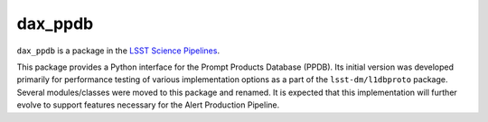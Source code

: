 ########
dax_ppdb
########

``dax_ppdb`` is a package in the `LSST Science Pipelines <https://pipelines.lsst.io>`_.

This package provides a Python interface for the Prompt Products Database (PPDB).
Its initial version was developed primarily for performance testing of various
implementation options as a part of the ``lsst-dm/l1dbproto`` package.  Several
modules/classes were moved to this package and renamed. It is expected that
this implementation will further evolve to support features necessary for the
Alert Production Pipeline.
